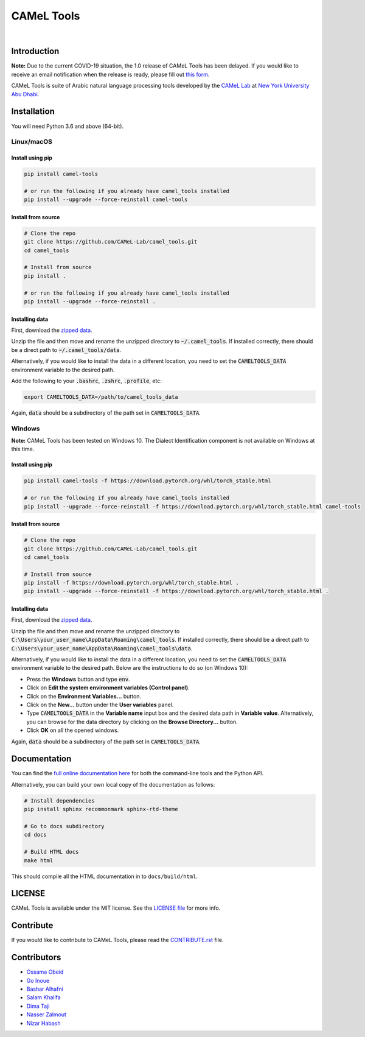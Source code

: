 CAMeL Tools
===========


.. image:: https://img.shields.io/pypi/v/camel-tools.svg
   :target: https://pypi.org/project/camel-tools
   :alt: PyPI Version

.. image:: https://img.shields.io/pypi/pyversions/camel-tools.svg
   :target: https://pypi.org/project/camel-tools
   :alt: PyPI Python Version

.. image:: https://readthedocs.org/projects/camel-tools/badge/?version=latest
   :target: https://camel-tools.readthedocs.io/en/latest/?badge=latest
   :alt: Documentation Status

.. image:: https://img.shields.io/pypi/l/camel-tools.svg
   :target: https://opensource.org/licenses/MIT
   :alt: MIT License

|

.. image:: camel_tools_logo.png
   :target: camel_tools_logo.png
   :alt: CAMeL Tools Logo


Introduction
------------

**Note:** Due to the current COVID-19 situation, the 1.0 release of CAMeL Tools
has been delayed.
If you would like to receive an email notification when the release is ready,
please fill out
`this form <https://docs.google.com/forms/d/e/1FAIpQLSfw5QSQrx9sUVGZ3Q5MCb0zVOGXWf6aEUFPo-idQQab8tkoDw/viewform>`_.

CAMeL Tools is  suite of Arabic natural language processing tools developed by
the
`CAMeL Lab <http://camel-lab.com>`_
at `New York University Abu Dhabi <http://nyuad.nyu.edu/>`_.


Installation
------------

You will need Python 3.6 and above (64-bit).

Linux/macOS
~~~~~~~~~~~

.. _linux-macos-install-pip:

Install using pip
^^^^^^^^^^^^^^^^^

.. code-block:: bash

   pip install camel-tools

   # or run the following if you already have camel_tools installed
   pip install --upgrade --force-reinstall camel-tools

.. _linux-macos-install-source:

Install from source
^^^^^^^^^^^^^^^^^^^

.. code-block:: bash

   # Clone the repo
   git clone https://github.com/CAMeL-Lab/camel_tools.git
   cd camel_tools

   # Install from source
   pip install .

   # or run the following if you already have camel_tools installed
   pip install --upgrade --force-reinstall .

.. _linux-macos-install-data:

Installing data
^^^^^^^^^^^^^^^

First, download the
`zipped data <https://drive.google.com/file/d/1ZtseLpW2vufNdkpruDpbQf28WEw38U5u/view?usp=sharing>`_.

Unzip the file and then move and rename the unzipped directory to
:code:`~/.camel_tools`. If installed correctly, there should be a direct path to
:code:`~/.camel_tools/data`.

Alternatively, if you would like to install the data in a different location,
you need to set the :code:`CAMELTOOLS_DATA` environment variable to the desired
path.

Add the following to your :code:`.bashrc`, :code:`.zshrc`, :code:`.profile`,
etc:

.. code-block:: bash

   export CAMELTOOLS_DATA=/path/to/camel_tools_data

Again, :code:`data` should be a subdirectory of the path set in
:code:`CAMELTOOLS_DATA`.

Windows
~~~~~~~

**Note:** CAMeL Tools has been tested on Windows 10. The Dialect Identification
component is not available on Windows at this time.

.. _windows-install-pip:

Install using pip
^^^^^^^^^^^^^^^^^

.. code-block:: bash

   pip install camel-tools -f https://download.pytorch.org/whl/torch_stable.html

   # or run the following if you already have camel_tools installed
   pip install --upgrade --force-reinstall -f https://download.pytorch.org/whl/torch_stable.html camel-tools

.. _windows-install-source:

Install from source
^^^^^^^^^^^^^^^^^^^

.. code-block:: bash

   # Clone the repo
   git clone https://github.com/CAMeL-Lab/camel_tools.git
   cd camel_tools

   # Install from source
   pip install -f https://download.pytorch.org/whl/torch_stable.html .
   pip install --upgrade --force-reinstall -f https://download.pytorch.org/whl/torch_stable.html .

.. _windows-install-data:

Installing data
^^^^^^^^^^^^^^^

First, download the
`zipped data <https://drive.google.com/file/d/1ZtseLpW2vufNdkpruDpbQf28WEw38U5u/view?usp=sharing>`_.

Unzip the file and then move and rename the unzipped directory to
:code:`C:\Users\your_user_name\AppData\Roaming\camel_tools`.
If installed correctly, there should be a direct path to
:code:`C:\Users\your_user_name\AppData\Roaming\camel_tools\data`.

Alternatively, if you would like to install the data in a different location,
you need to set the :code:`CAMELTOOLS_DATA` environment variable to the desired
path. Below are the instructions to do so (on Windows 10):

* Press the **Windows** button and type :code:`env`.
* Click on **Edit the system environment variables (Control panel)**.
* Click on the **Environment Variables...** button.
* Click on the **New...** button under the **User variables** panel.
* Type :code:`CAMELTOOLS_DATA` in the **Variable name** input box and the
  desired data path in **Variable value**. Alternatively, you can browse for the
  data directory by clicking on the **Browse Directory...** button.
* Click **OK** on all the opened windows.

Again, :code:`data` should be a subdirectory of the path set in
:code:`CAMELTOOLS_DATA`.


Documentation
-------------

You can find the
`full online documentation here <https://camel-tools.readthedocs.io>`_ for both
the command-line tools and the Python API.

Alternatively, you can build your own local copy of the documentation as
follows:

.. code-block:: bash

   # Install dependencies
   pip install sphinx recommonmark sphinx-rtd-theme

   # Go to docs subdirectory
   cd docs

   # Build HTML docs
   make html

This should compile all the HTML documentation in to ``docs/build/html``.


LICENSE
-------

CAMeL Tools is available under the MIT license.
See the `LICENSE file
<https://github.com/CAMeL-Lab/camel_tools/blob/master/LICENSE>`_
for more info.


Contribute
----------

If you would like to contribute to CAMeL Tools, please read the
`CONTRIBUTE.rst
<https://github.com/CAMeL-Lab/camel_tools/blob/master/CONTRIBUTING.rst>`_
file.


Contributors
------------

* `Ossama Obeid <https://github.com/owo>`_
* `Go Inoue <https://github.com/go-inoue>`_
* `Bashar Alhafni <https://github.com/balhafni>`_
* `Salam Khalifa <https://github.com/slkh>`_
* `Dima Taji <https://github.com/dima-taji>`_
* `Nasser Zalmout <https://github.com/nzal>`_
* `Nizar Habash <https://github.com/nizarhabash1>`_
